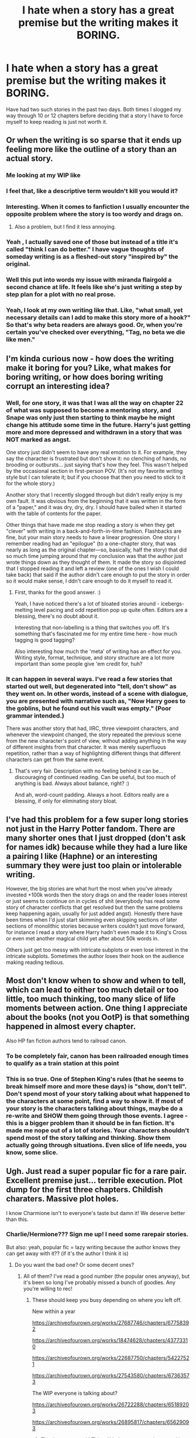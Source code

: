 #+TITLE: I hate when a story has a great premise but the writing makes it BORING.

* I hate when a story has a great premise but the writing makes it BORING.
:PROPERTIES:
:Author: JennaSayquah
:Score: 85
:DateUnix: 1614376395.0
:DateShort: 2021-Feb-27
:FlairText: Discussion
:END:
Have had two such stories in the past two days. Both times I slogged my way through 10 or 12 chapters before deciding that a story I have to force myself to keep reading is just not worth it.


** Or when the writing is so sparse that it ends up feeling more like the outline of a story than an actual story.
:PROPERTIES:
:Author: RealLifeH_sapiens
:Score: 57
:DateUnix: 1614376638.0
:DateShort: 2021-Feb-27
:END:

*** Me looking at my WIP like

[[https://media.tenor.com/images/acf3250be78c8fe6003afbe789985672/tenor.gif]]
:PROPERTIES:
:Author: Bleepbloopbotz2
:Score: 25
:DateUnix: 1614376754.0
:DateShort: 2021-Feb-27
:END:


*** I feel that, like a descriptive term wouldn't kill you would it?
:PROPERTIES:
:Author: ubiquitous_archer
:Score: 9
:DateUnix: 1614395887.0
:DateShort: 2021-Feb-27
:END:


*** Interesting. When it comes to fanfiction I usually encounter the opposite problem where the story is too wordy and drags on.
:PROPERTIES:
:Author: rek-lama
:Score: 6
:DateUnix: 1614419078.0
:DateShort: 2021-Feb-27
:END:

**** Also a problem, but I find it less annoying.
:PROPERTIES:
:Author: RealLifeH_sapiens
:Score: 2
:DateUnix: 1614442001.0
:DateShort: 2021-Feb-27
:END:


*** Yeah , I actually saved one of those but instead of a title it's called "think I can do better." I have vague thoughts of someday writing is as a fleshed-out story "inspired by" the original.
:PROPERTIES:
:Author: JennaSayquah
:Score: 11
:DateUnix: 1614376861.0
:DateShort: 2021-Feb-27
:END:


*** Well this put into words my issue with miranda flairgold a second chance at life. It feels like she's just writing a step by step plan for a plot with no real prose.
:PROPERTIES:
:Author: Time-Ad8029
:Score: 5
:DateUnix: 1614404575.0
:DateShort: 2021-Feb-27
:END:


*** Yeah, I look at my own writing like that. Like, "what small, yet necessary details can I add to make this story more of a hook?" So that's why beta readers are always good. Or, when you're certain you've checked over everything, "Tag, no beta we die like men."
:PROPERTIES:
:Author: AmberSero
:Score: 2
:DateUnix: 1614443812.0
:DateShort: 2021-Feb-27
:END:


** I'm kinda curious now - how does the writing make it boring for you? Like, what makes for boring writing, or how does boring writing corrupt an interesting idea?
:PROPERTIES:
:Author: Avalon1632
:Score: 11
:DateUnix: 1614377202.0
:DateShort: 2021-Feb-27
:END:

*** Well, for one story, it was that I was all the way on chapter 22 of what was supposed to become a mentoring story, and Snape was only just then starting to think maybe he might change his attitude some time in the future. Harry's just getting more and more depressed and withdrawn in a story that was NOT marked as angst.

One story just didn't seem to have any real emotion to it. For example, they say the character is frustrated but don't show it: no clenching of hands, no brooding or outbursts... just saying that's how they feel. This wasn't helped by the occasional section in first-person POV. (It's not my favorite writing style but I can tolerate it; but if you choose that then you need to stick to it for the whole story.)

Another story that I recently slogged through but didn't really enjoy is my own fault. It was obvious from the beginning that it was written in the form of a "paper," and it was dry, dry, dry. I should have bailed when it started with the table of contents for the paper.

Other things that have made me stop reading a story is when they get "clever" with writing in a back-and-forth-in-time fashion. Flashbacks are fine, but your main story needs to have a linear progression. One story I remember reading had an "epilogue" (to a one-chapter story, that was nearly as long as the original chapter---so, basically, half the story) that did so much time jumping around that my conclusion was that the author just wrote things down as they thought of them. It made the story so disjointed that I stopped reading it and left a review (one of the ones I wish I could take back) that said if the author didn't care enough to put the story in order so it would make sense, I ddn't care enough to do it myself to read it.
:PROPERTIES:
:Author: JennaSayquah
:Score: 17
:DateUnix: 1614378365.0
:DateShort: 2021-Feb-27
:END:

**** First, thanks for the good answer. :)

Yeah, I have noticed there's a lot of bloated stories around - icebergs-melting level pacing and odd repetition pop up quite often. Editors are a blessing, there's no doubt about it.

Interesting that non-labelling is a thing that switches you off. It's something that's fascinated me for my entire time here - how much tagging is good tagging?

Also interesting how much the 'meta' of writing has an effect for you. Writing style, format, technique, and story structure are a lot more important than some people give 'em credit for, huh?
:PROPERTIES:
:Author: Avalon1632
:Score: 1
:DateUnix: 1614681765.0
:DateShort: 2021-Mar-02
:END:


*** It can happen in several ways. I've read a few stories that started out well, but degenerated into "tell, don't show" as they went on. In other words, instead of a scene with dialogue, you are presented with narrative such as, "Now Harry goes to the goblins, but he found out his vault was empty." (Poor grammar intended.)

There was another story that had, IIRC, three viewpoint characters, and whenever the viewpoint changed, the story repeated the previous scene from the new character's point of view, without adding anything in the way of different insights from that character. It was merely superfluous repetition, rather than a way of highlighting different things that different characters can get from the same event.
:PROPERTIES:
:Author: steve_wheeler
:Score: 1
:DateUnix: 1614622065.0
:DateShort: 2021-Mar-01
:END:

**** That's very fair. Description with no feeling behind it can be... discouraging of continued reading. Can be useful, but too much of anything is bad. Always about balance, right? :)

And ah, word-count padding. Always a hoot. Editors really are a blessing, if only for eliminating story bloat.
:PROPERTIES:
:Author: Avalon1632
:Score: 1
:DateUnix: 1614680991.0
:DateShort: 2021-Mar-02
:END:


** I've had this problem for a few super long stories not just in the Harry Potter fandom. There are many shorter ones that I just dropped (don't ask for names idk) because while they had a lure like a pairing I like (Haphne) or an interesting summary they were just too plain or intolerable writing.

However, the big stories are what hurt the most when you've already invested +100k words then the story drags on and the reader loses interest or just seems to continue on in cycles of shit (everybody has read some story of character conflicts that get resolved but then the same problems keep happening again, usually for just added angst). Honestly there have been times when I'd just start skimming even skipping sections of later sections of monolithic stories because writers couldn't just move forward, for instance I read a story where Harry hadn't even made it to King's Cross or even met another magical child yet after about 50k words in.

Others just get too messy with intricate subplots or even lose interest in the intricate subplots. Sometimes the author loses their hook on the audience making reading tedious.
:PROPERTIES:
:Author: hcook10
:Score: 11
:DateUnix: 1614404211.0
:DateShort: 2021-Feb-27
:END:


** Most don't know when to show and when to tell, which can lead to either too much detail or too little, too much thinking, too many slice of life moments between action. One thing I appreciate about the books (not you OotP) is that something happened in almost every chapter.

Also HP fan fiction authors tend to railroad canon.
:PROPERTIES:
:Author: Ash_Lestrange
:Score: 22
:DateUnix: 1614377241.0
:DateShort: 2021-Feb-27
:END:

*** To be completely fair, canon has been railroaded enough times to qualify as a train station at this point
:PROPERTIES:
:Author: adambomb90
:Score: 10
:DateUnix: 1614397384.0
:DateShort: 2021-Feb-27
:END:


*** This is so true. One of Stephen King's rules (that he seems to break himself more and more these days) is "show, don't tell". Don't spend most of your story talking about what happened to the characters at some point, find a way to show it. If most of your story is the characters talking about things, maybe do a re-write and SHOW them going through those events. I agree - this is a bigger problem than it should be in fan fiction. It's made me nope out of a lot of stories. Your characters shouldn't spend most of the story talking and thinking. Show them actually going through situations. Even slice of life needs, you know, some slice.
:PROPERTIES:
:Author: nock_out_
:Score: 10
:DateUnix: 1614381417.0
:DateShort: 2021-Feb-27
:END:


** Ugh. Just read a super popular fic for a rare pair. Excellent premise just... terrible execution. Plot dump for the first three chapters. Childish charaters. Massive plot holes.

I know Charmione isn't to everyone's taste but damn it! We deserve better than this.
:PROPERTIES:
:Author: omnenomnom
:Score: 18
:DateUnix: 1614383772.0
:DateShort: 2021-Feb-27
:END:

*** Charlie/Hermione??? Sign me up! I need some rarepair stories.

But also: yeah, popular fic = lazy writing because the author knows they can get away with it?? (if it's the author I think it is)
:PROPERTIES:
:Author: _kneazle_
:Score: 10
:DateUnix: 1614391463.0
:DateShort: 2021-Feb-27
:END:

**** Do you want the bad one? Or some decent ones?
:PROPERTIES:
:Author: omnenomnom
:Score: 3
:DateUnix: 1614391519.0
:DateShort: 2021-Feb-27
:END:

***** All of them? I've read a good number (the popular ones anyway), but it's been so long I've probably missed a bunch of goodies. Any you're willing to rec!
:PROPERTIES:
:Author: _kneazle_
:Score: 3
:DateUnix: 1614391914.0
:DateShort: 2021-Feb-27
:END:

****** These should keep you busy depending on where you left off.

New within a year

[[https://archiveofourown.org/works/27687746/chapters/67758392]]

[[https://archiveofourown.org/works/18474628/chapters/43773310]]

[[https://archiveofourown.org/works/22687750/chapters/54227521]]

[[https://archiveofourown.org/works/27543580/chapters/67363573]]

The WIP everyone is talking about?

[[https://archiveofourown.org/works/26722288/chapters/65189203]]

[[https://archiveofourown.org/works/26895817/chapters/65629093]]
:PROPERTIES:
:Author: omnenomnom
:Score: 8
:DateUnix: 1614394948.0
:DateShort: 2021-Feb-27
:END:

******* Thank you so much! This will help me procrastinate marking midterms 🤣
:PROPERTIES:
:Author: _kneazle_
:Score: 3
:DateUnix: 1614395036.0
:DateShort: 2021-Feb-27
:END:

******** Always happy to ruin things
:PROPERTIES:
:Author: omnenomnom
:Score: 3
:DateUnix: 1614395087.0
:DateShort: 2021-Feb-27
:END:


** Honestly when I try writing a story, I feel like its good. Then I re-read it, and it ends up being dull and boring!
:PROPERTIES:
:Author: RoseThePhoenixx
:Score: 7
:DateUnix: 1614397863.0
:DateShort: 2021-Feb-27
:END:

*** We are our own worst critics.
:PROPERTIES:
:Author: JennaSayquah
:Score: 4
:DateUnix: 1614423005.0
:DateShort: 2021-Feb-27
:END:


** Yes exactly! Or when the premise is amazing and the writer kind of knows what they're doing but it's randomly cliche and filled with grammatical errors. I try to force myself to read, but now that I've read so many good fics and novels, I just can't do it.
:PROPERTIES:
:Author: Sapphirerays
:Score: 5
:DateUnix: 1614422220.0
:DateShort: 2021-Feb-27
:END:


** I agree, but there are definitely times where it slowly makes up for it later on. It's a give and take situation. The author gives you action for a good majority and fails to build up others who are important, or they take their time and gives everyone those epic battles when necessary
:PROPERTIES:
:Author: adambomb90
:Score: 3
:DateUnix: 1614397565.0
:DateShort: 2021-Feb-27
:END:


** Sure, I've come across such stories. I can slog through almost anything, but if it's riddled with grammatical problems, I just cannot do it.

Watching authors jumping between tenses, almost like watching the windshield wipers on my car, drives me insane.

Also, I just cannot fathom writing a 300k plus story, and by the end, there has been no improvement in their writing. At all. How does that work?

Sure, I understand that a lot of fanfiction is written by people whose native language isn't English, but surely you must improve at least a little, when you write that much.

On a different note. I do not leave reviews, blasting the author, or their work. I assume they are writing because they enjoy it, and who am I to take that from them by acting like an asshole?

Most people have enough problems to deal with, without having to worry about an idiot who cannot act like a decent human being.

Seriously, if you don't have anything constructive to say, just shut the hell up, and go about your business. No need to spread your own misery.
:PROPERTIES:
:Author: IceReddit87
:Score: 3
:DateUnix: 1614432212.0
:DateShort: 2021-Feb-27
:END:

*** seeing as my english went from understanding basic things and being abled to ask for basic stuff to sometimes dream/think about coverstions in english because I read a lot of fics and watched netflix, you would think so. strangely enough I have rarely seen it happen
:PROPERTIES:
:Author: Kiloee
:Score: 2
:DateUnix: 1614443796.0
:DateShort: 2021-Feb-27
:END:


*** “Watching authors jumping between tenses, almost like watching the windshield wipers on my car”

Omg that you for that analogy. It's such a pet-peeve of mine.
:PROPERTIES:
:Author: ReFlyMimsey
:Score: 2
:DateUnix: 1614449934.0
:DateShort: 2021-Feb-27
:END:

**** I know!! It's insanely annoying! Watch your d's and s's
:PROPERTIES:
:Author: IceReddit87
:Score: 1
:DateUnix: 1614450297.0
:DateShort: 2021-Feb-27
:END:


** That or when there are way too many grammatical errors in the story I feel like I end up editing it in my head instead of actually reading it. I recently came across a story in Ao3 that had over 5k kudos and had a decent premise, but the verb tense shifts and hard to follow sentence structure took me right out of it.

I know these are stories that aren't written by professional, with editors and all that, but you need to read things over before posting. I don't want to sound harsh, and I really want to finish the story; it's definitely got potential, but it was hard to read. I almost want to reach out to the author and ask if they need someone to edit for them.
:PROPERTIES:
:Author: ReFlyMimsey
:Score: 3
:DateUnix: 1614449560.0
:DateShort: 2021-Feb-27
:END:

*** I tend to save stories I like offline anyway---been burned too many times by stories getting deleted or archives going down---so if the underlying story is good enough, I copy the story and edit as I read.
:PROPERTIES:
:Author: JennaSayquah
:Score: 3
:DateUnix: 1614454133.0
:DateShort: 2021-Feb-27
:END:

**** I've started doing this too. I've reached out to authors before and found that most of them have no desire to even consider my help.
:PROPERTIES:
:Author: TehluAlder
:Score: 1
:DateUnix: 1614463459.0
:DateShort: 2021-Feb-28
:END:

***** Same here, but in this case I'm not doing it for them---I'm doing it for my own sanity because I like the story but don't intend to put up with sloppy grammar more than once.
:PROPERTIES:
:Author: JennaSayquah
:Score: 1
:DateUnix: 1614464900.0
:DateShort: 2021-Feb-28
:END:


** When the author writes this elaborate scene, such as a dream sequence - After being sorted into Gryffindor, Harry has a dream when he hears a voice telling him he should have been in Slytherin, and then Quirrels turban starts coming undone and wrapping itself around Harry, suffocating him - Then the next line in the story... Harry woke up and remembered nothing of the dream.

If he's not going to remember the dream, so it's not going to have any bearing on the story, why include it in the story?
:PROPERTIES:
:Author: Total2Blue
:Score: 2
:DateUnix: 1614510748.0
:DateShort: 2021-Feb-28
:END:


** Can you name the series you talk about?
:PROPERTIES:
:Author: theVennu101
:Score: 1
:DateUnix: 1614412344.0
:DateShort: 2021-Feb-27
:END:

*** I really don't want to name any specific stories. We all have different tastes and I don't want to hate on the authors.
:PROPERTIES:
:Author: JennaSayquah
:Score: 7
:DateUnix: 1614419590.0
:DateShort: 2021-Feb-27
:END:


** I found a sequel written by a different author to one of my favourite fics. The storytelling was just off, first they changed the characterisation, then they started killing people off (tbh people were bound to die in the last part). I'm struggling between should I offer support because the original writer left such big shoes to fill and wanting to shoot it down.
:PROPERTIES:
:Author: Mystery_Substance
:Score: 1
:DateUnix: 1614414423.0
:DateShort: 2021-Feb-27
:END:


** This definitely sound like Turn by sarasgirl or whatever the author's name was. Honestly, I forced myself through more than half of the story because it's so overly praised but nah, I couldn't finish it. I think it was about 300k words of basically NOTHING. The whole thing could've been done and over with within 100k
:PROPERTIES:
:Author: zuzuXBangtan
:Score: 1
:DateUnix: 1614413307.0
:DateShort: 2021-Feb-27
:END:
